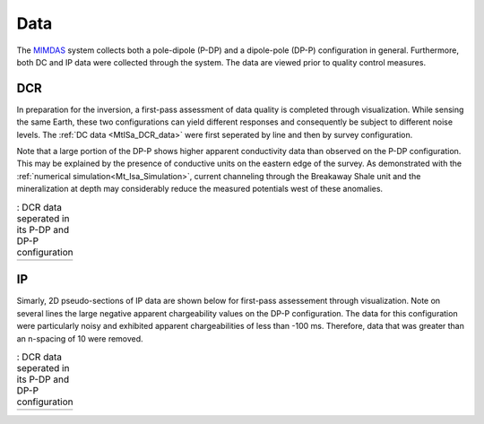 .. _mt_isa_data:

Data
====

The `MIMDAS`_ system collects both a pole-dipole (P-DP) and a dipole-pole (DP-P) configuration in general. Furthermore, both DC and IP data were collected through the system. The data are viewed prior to quality control measures.


.. _mt_isa_data_dc:

DCR
---

In preparation for the inversion, a first-pass assessment of data quality is completed through visualization. While sensing the same Earth, these two configurations can yield different responses and consequently be subject to different noise levels. The :ref:`DC data <MtISa_DCR_data>` were first seperated by line and then by survey configuration.

Note that a large portion of the DP-P shows higher apparent conductivity data than observed on the P-DP configuration. This may be explained by the presence of conductive units on the eastern edge of the survey. As demonstrated with the :ref:`numerical simulation<Mt_Isa_Simulation>`, current channeling through the Breakaway Shale unit and the mineralization at depth may considerably reduce the measured potentials west of these anomalies.

.. _MIMDAS: http://www.smedg.org.au/Sym01NS.htm

.. _MtISa_DCR_data:

.. list-table:: : DCR data seperated in its P-DP and DP-P configuration
   :header-rows: 0
   :widths: 10
   :stub-columns: 0

   *  - .. raw:: html
            :file: ./images/MIM_DC2D_data.html


.. _mt_isa_data_ip:

IP
--

Simarly, 2D pseudo-sections of IP data are shown below for first-pass assessement through visualization. Note on several lines the large negative apparent chargeability values on the DP-P configuration. The data for this configuration were particularly noisy and exhibited apparent chargeabilities of less than -100 ms. Therefore, data that was greater than an n-spacing of 10 were removed.

.. _MtISa_IP_data:

.. list-table:: : DCR data seperated in its P-DP and DP-P configuration
   :header-rows: 0
   :widths: 10
   :stub-columns: 0

   *  - .. raw:: html
            :file: ./images/MIM_IP2D_data_RAW.html
